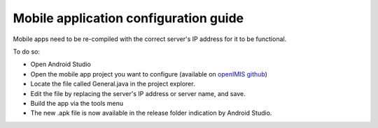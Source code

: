 .. sectnum::
  :start: 2

Mobile application configuration guide
======================================

Mobile apps need to be re-compiled with the correct server's IP address
for it to be functional.

To do so:

-  Open Android Studio

-  Open the mobile app project you want to configure (available on 
   `openIMIS github <https://github.com/openimis>`__)

-  Locate the file called General.java in the project explorer.

-  Edit the file by replacing the server's IP address or server name,
   and save.

-  Build the app via the tools menu

-  The new .apk file is now available in the release folder indication
   by Android Studio.
